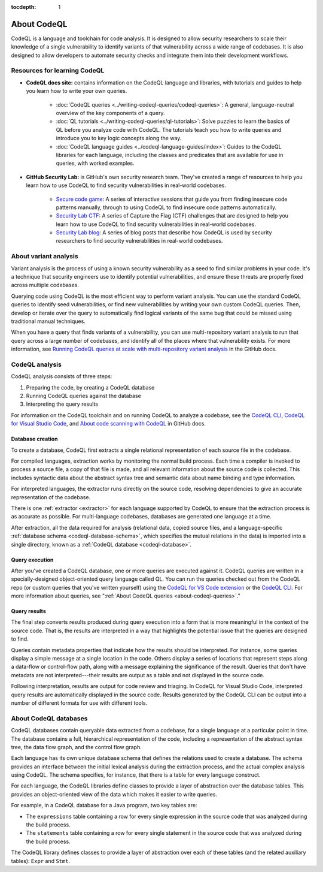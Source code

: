 :tocdepth: 1

.. _about-codeql:

.. meta::
   :description: Introduction to CodeQL, a language and toolchain for code analysis.
   :keywords: CodeQL, code analysis, CodeQL analysis, security vulnerabilities, variant analysis, resources, tutorials, interactive training, GitHub Security Lab, security researchers, CodeQL databases

About CodeQL
============

CodeQL is a language and toolchain for code analysis. It is designed to allow security researchers to scale their knowledge of a single vulnerability to identify variants of that vulnerability across a wide range of codebases. It is also designed to allow developers to automate security checks and integrate them into their development workflows.

Resources for learning CodeQL
-----------------------------

- **CodeQL docs site:** contains information on the CodeQL language and libraries, with tutorials and guides to help you learn how to write your own queries.

   - :doc:`CodeQL queries <../writing-codeql-queries/codeql-queries>`: A general, language-neutral overview of the key components of a query.

   - :doc:`QL tutorials <../writing-codeql-queries/ql-tutorials>`: Solve puzzles to learn the basics of QL before you analyze code with CodeQL. The tutorials teach you how to write queries and introduce you to key logic concepts along the way.

   - :doc:`CodeQL language guides <../codeql-language-guides/index>`: Guides to the CodeQL libraries for each language, including the classes and predicates that are available for use in queries, with worked examples.

- **GitHub Security Lab:** is GitHub's own security research team. They've created a range of resources to help you learn how to use CodeQL to find security vulnerabilities in real-world codebases.

   - `Secure code game <https://github.com/skills/secure-code-game>`__: A series of interactive sessions that guide you from finding insecure code patterns manually, through to using CodeQL to find insecure code patterns automatically.

   - `Security Lab CTF <https://securitylab.github.com/ctf/>`__: A series of Capture the Flag (CTF) challenges that are designed to help you learn how to use CodeQL to find security vulnerabilities in real-world codebases.

   - `Security Lab blog <https://github.blog/tag/github-security-lab/>`__: A series of blog posts that describe how CodeQL is used by security researchers to find security vulnerabilities in real-world codebases.

About variant analysis
----------------------

Variant analysis is the process of using a known security vulnerability as a
seed to find similar problems in your code. It's a technique that security
engineers use to identify potential vulnerabilities, and ensure these threats
are properly fixed across multiple codebases.

Querying code using CodeQL is the most efficient way to perform variant
analysis. You can use the standard CodeQL queries to identify seed
vulnerabilities, or find new vulnerabilities by writing your own custom CodeQL
queries. Then, develop or iterate over the query to automatically find logical
variants of the same bug that could be missed using traditional manual
techniques.

When you have a query that finds variants of a vulnerability, you can use multi-repository variant analysis to run that query across a large number of codebases, and identify all of the places where that vulnerability exists. For more information, see `Running CodeQL queries at scale with multi-repository variant analysis <https://docs.github.com/en/code-security/codeql-for-vs-code/getting-started-with-codeql-for-vs-code/running-codeql-queries-at-scale-with-multi-repository-variant-analysis>`__ in the GitHub docs.

CodeQL analysis
---------------

CodeQL analysis consists of three steps:

#. Preparing the code, by creating a CodeQL database
#. Running CodeQL queries against the database
#. Interpreting the query results

For information on the CodeQL toolchain and on running CodeQL to analyze a codebase, see the `CodeQL CLI <https://docs.github.com/en/code-security/codeql-cli>`__, `CodeQL for Visual Studio Code <https://docs.github.com/en/code-security/codeql-for-vs-code>`__, and `About code scanning with CodeQL <https://docs.github.com/en/code-security/code-scanning/introduction-to-code-scanning/about-code-scanning-with-codeql>`__ in GitHub docs.

Database creation
~~~~~~~~~~~~~~~~~

To create a database, CodeQL first extracts a single relational representation
of each source file in the codebase.

For compiled languages, extraction works by monitoring the normal build process.
Each time a compiler is invoked to process a source file, a copy of that file is
made, and all relevant information about the source code is collected. This includes
syntactic data about the abstract syntax tree and semantic data about name
binding and type information.

For interpreted languages, the extractor runs directly on the source code,
resolving dependencies to give an accurate representation of the codebase.

There is one :ref:`extractor <extractor>` for each language supported by CodeQL
to ensure that the extraction process is as accurate as possible. For
multi-language codebases, databases are generated one language at a time.

After extraction, all the data required for analysis (relational data, copied
source files, and a language-specific :ref:`database schema
<codeql-database-schema>`, which specifies the mutual relations in the data) is
imported into a single directory, known as a :ref:`CodeQL database
<codeql-database>`.

Query execution
~~~~~~~~~~~~~~~

After you've created a CodeQL database, one or more queries are executed
against it. CodeQL queries are written in a specially-designed object-oriented
query language called QL. You can run the queries checked out from the CodeQL
repo (or custom queries that you've written yourself) using the `CodeQL
for VS Code extension <https://docs.github.com/en/code-security/codeql-for-vs-code/>`__ or the `CodeQL CLI
<https://docs.github.com/en/code-security/codeql-cli>`__. For more information about queries, see ":ref:`About CodeQL queries <about-codeql-queries>`."

.. _interpret-query-results:

Query results
~~~~~~~~~~~~~

The final step converts results produced during query execution into a form that
is more meaningful in the context of the source code. That is, the results are
interpreted in a way that highlights the potential issue that the queries are
designed to find.

Queries contain metadata properties that indicate how the results should be
interpreted. For instance, some queries display a simple message at a single
location in the code. Others display a series of locations that represent steps
along a data-flow or control-flow path, along with a message explaining the
significance of the result. Queries that don't have metadata are not
interpreted---their results are output as a table and not displayed in the source
code.

Following interpretation, results are output for code review and triaging. In
CodeQL for Visual Studio Code, interpreted query results are automatically
displayed in the source code. Results generated by the CodeQL CLI can be output
into a number of different formats for use with different tools.


About CodeQL databases
----------------------

CodeQL databases contain queryable data extracted from a codebase, for a single
language at a particular point in time. The database contains a full,
hierarchical representation of the code, including a representation of the
abstract syntax tree, the data flow graph, and the control flow graph.

Each language has its own unique database schema that defines the relations used
to create a database. The schema provides an interface between the initial
lexical analysis during the extraction process, and the actual complex analysis
using CodeQL. The schema specifies, for instance, that there is a table for
every language construct.

For each language, the CodeQL libraries define classes to provide a layer of
abstraction over the database tables. This provides an object-oriented view of
the data which makes it easier to write queries.

For example, in a CodeQL database for a Java program, two key tables are:

-  The ``expressions`` table containing a row for every single expression in the
   source code that was analyzed during the build process.
-  The ``statements`` table containing a row for every single statement in the
   source code that was analyzed during the build process.

The CodeQL library defines classes to provide a layer of abstraction over each
of these tables (and the related auxiliary tables): ``Expr`` and ``Stmt``.
